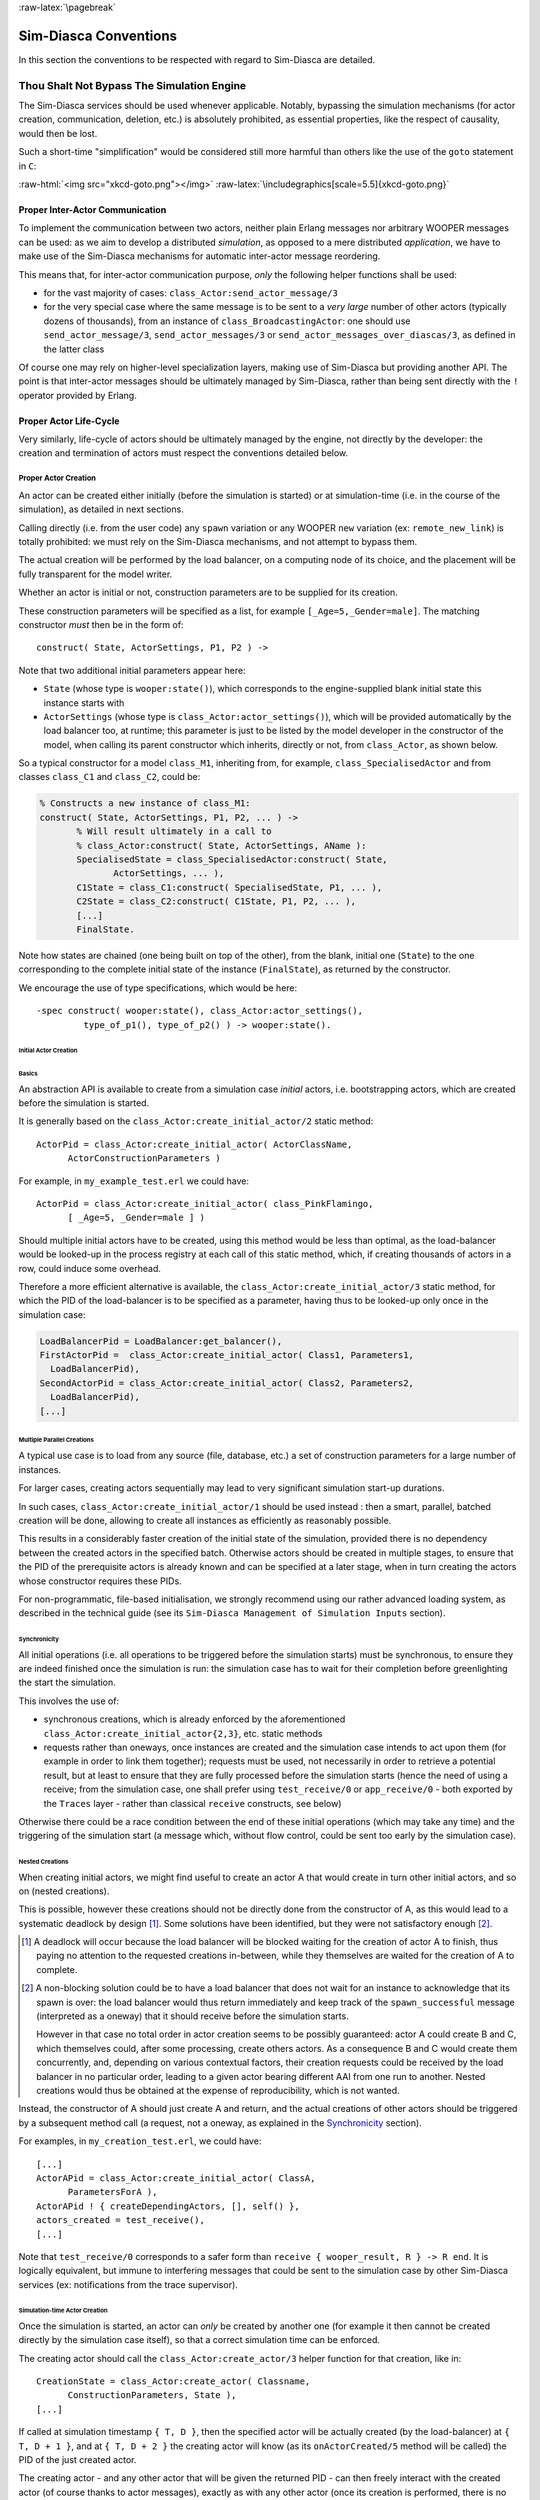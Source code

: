 :raw-latex:`\pagebreak`


Sim-Diasca Conventions
======================

In this section the conventions to be respected with regard to Sim-Diasca are detailed.



Thou Shalt Not Bypass The Simulation Engine
-------------------------------------------

The Sim-Diasca services should be used whenever applicable. Notably, bypassing the simulation mechanisms (for actor creation, communication, deletion, etc.) is absolutely prohibited, as essential properties, like the respect of causality, would then be lost.

Such a short-time "simplification" would be considered still more harmful than others like the use of the ``goto`` statement in ``C``:

:raw-html:`<img src="xkcd-goto.png"></img>`
:raw-latex:`\includegraphics[scale=5.5]{xkcd-goto.png}`




Proper Inter-Actor Communication
................................

To implement the communication between two actors, neither plain Erlang messages nor arbitrary WOOPER messages can be used: as we aim to develop a distributed *simulation*, as opposed to a mere distributed *application*, we have to make use of the Sim-Diasca mechanisms for automatic inter-actor message reordering.

This means that, for inter-actor communication purpose, *only* the following helper functions shall be used:

- for the vast majority of cases: ``class_Actor:send_actor_message/3``

- for the very special case where the same message is to be sent to a *very large* number of other actors (typically dozens of thousands), from an instance of ``class_BroadcastingActor``: one should use ``send_actor_message/3``, ``send_actor_messages/3`` or ``send_actor_messages_over_diascas/3``, as defined in the latter class


Of course one may rely on higher-level specialization layers, making use of Sim-Diasca but providing another API. The point is that inter-actor messages should be ultimately managed by Sim-Diasca, rather than being sent directly with the ``!`` operator provided by Erlang.



Proper Actor Life-Cycle
.......................

Very similarly, life-cycle of actors should be ultimately managed by the engine, not directly by the developer: the creation and termination of actors must respect the conventions detailed below.



Proper Actor Creation
_____________________

An actor can be created either initially (before the simulation is started) or at simulation-time (i.e. in the course of the simulation), as detailed in next sections.

Calling directly (i.e. from the user code) any ``spawn`` variation or any WOOPER ``new`` variation (ex: ``remote_new_link``) is totally prohibited: we must rely on the Sim-Diasca mechanisms, and not attempt to bypass them.

The actual creation will be performed by the load balancer, on a computing node of its choice, and the placement will be fully transparent for the model writer.

Whether an actor is initial or not, construction parameters are to be supplied for its creation.


These construction parameters will be specified as a list, for example ``[_Age=5,_Gender=male]``. The matching constructor *must* then be in the form of::

  construct( State, ActorSettings, P1, P2 ) ->


Note that two additional initial parameters appear here:

- ``State`` (whose type is ``wooper:state()``), which corresponds to the engine-supplied blank initial state this instance starts with

- ``ActorSettings`` (whose type is ``class_Actor:actor_settings()``), which will be provided automatically by the load balancer too, at runtime; this parameter is just to be listed by the model developer in the constructor of the model, when calling its parent constructor which inherits, directly or not, from ``class_Actor``, as shown below.


So a typical constructor for a model ``class_M1``, inheriting from, for example, ``class_SpecialisedActor`` and from classes ``class_C1`` and ``class_C2``, could be:

.. code-block:: erlang

  % Constructs a new instance of class_M1:
  construct( State, ActorSettings, P1, P2, ... ) ->
	 % Will result ultimately in a call to
	 % class_Actor:construct( State, ActorSettings, AName ):
	 SpecialisedState = class_SpecialisedActor:construct( State,
		ActorSettings, ... ),
	 C1State = class_C1:construct( SpecialisedState, P1, ... ),
	 C2State = class_C2:construct( C1State, P1, P2, ... ),
	 [...]
	 FinalState.

Note how states are chained (one being built on top of the other), from the blank, initial one (``State``) to the one corresponding to the complete initial state of the instance (``FinalState``), as returned by the constructor.


We encourage the use of type specifications, which would be here::

 -spec construct( wooper:state(), class_Actor:actor_settings(),
	  type_of_p1(), type_of_p2() ) -> wooper:state().





Initial Actor Creation
**********************


Basics
::::::

An abstraction API is available to create from a simulation case *initial* actors, i.e. bootstrapping actors, which are created before the simulation is started.

It is generally based on the ``class_Actor:create_initial_actor/2`` static method::

  ActorPid = class_Actor:create_initial_actor( ActorClassName,
	ActorConstructionParameters )

For example, in ``my_example_test.erl`` we could have::

  ActorPid = class_Actor:create_initial_actor( class_PinkFlamingo,
	[ _Age=5, _Gender=male ] )


Should multiple initial actors have to be created, using this method would be less than optimal, as the load-balancer would be looked-up in the process registry at each call of this static method, which, if creating thousands of actors in a row, could induce some overhead.

Therefore a more efficient alternative is available, the  ``class_Actor:create_initial_actor/3`` static method, for which the PID of the load-balancer is to be specified as a parameter, having thus to be looked-up only once in the simulation case:

.. code-block:: erlang

	LoadBalancerPid = LoadBalancer:get_balancer(),
	FirstActorPid =  class_Actor:create_initial_actor( Class1, Parameters1,
	  LoadBalancerPid),
	SecondActorPid = class_Actor:create_initial_actor( Class2, Parameters2,
	  LoadBalancerPid),
	[...]



Multiple Parallel Creations
:::::::::::::::::::::::::::

A typical use case is to load from any source (file, database, etc.) a set of construction parameters for a large number of instances.

For larger cases, creating actors sequentially may lead to very significant simulation start-up durations.

In such cases, ``class_Actor:create_initial_actor/1`` should be used instead : then a smart, parallel, batched creation will be done, allowing to create all instances as efficiently as reasonably possible.

This results in a considerably faster creation of the initial state of the simulation, provided there is no dependency between the created actors in the specified batch. Otherwise actors should be created in multiple stages, to ensure that the PID of the prerequisite actors is already known and can be specified at a later stage, when in turn creating the actors whose constructor requires these PIDs.

For non-programmatic, file-based initialisation, we strongly recommend using our rather advanced loading system, as described in the technical guide (see its ``Sim-Diasca Management of Simulation Inputs`` section).


Synchronicity
:::::::::::::

All initial operations (i.e. all operations to be triggered before the simulation starts) must be synchronous, to ensure they are indeed finished once the simulation is run: the simulation case has to wait for their completion before greenlighting the start the simulation.

This involves the use of:

- synchronous creations, which is already enforced by the aforementioned ``class_Actor:create_initial_actor{2,3}``, etc. static methods

- requests rather than oneways, once instances are created and the simulation case intends to act upon them (for example in order to link them together); requests must be used, not necessarily in order to retrieve a potential result, but at least to ensure that they are fully processed before the simulation starts (hence the need of using a receive; from the simulation case, one shall prefer using ``test_receive/0`` or ``app_receive/0`` - both exported by the ``Traces`` layer - rather than classical ``receive`` constructs, see below)


Otherwise there could be a race condition between the end of these initial operations (which may take any time) and the triggering of the simulation start (a message which, without flow control, could be sent too early by the simulation case).



Nested Creations
::::::::::::::::

When creating initial actors, we might find useful to create an actor A that would create in turn other initial actors, and so on (nested creations).

This is possible, however these creations should not be directly done from the constructor of A, as this would lead to a systematic deadlock by design [#]_. Some solutions have been identified, but they were not satisfactory enough [#]_.

.. [#] A deadlock will occur because the load balancer will be blocked waiting for the creation of actor A to finish, thus paying no attention to the requested creations in-between, while they themselves are waited for the creation of A to complete.

.. [#] A non-blocking solution could be to have a load balancer that does not wait for an instance to acknowledge that its spawn is over: the load balancer would thus return immediately and keep track of the ``spawn_successful`` message (interpreted as a oneway) that it should receive before the simulation starts.

  However in that case no total order in actor creation seems to be possibly guaranteed: actor A could create B and C, which themselves could, after some processing, create others actors. As a consequence B and C would create them concurrently, and, depending on various contextual factors, their creation requests could be received by the load balancer in no particular order, leading to a given actor bearing different AAI from one run to another. Nested creations would thus be obtained at the expense of reproducibility, which is not wanted.


Instead, the constructor of A should just create A and return, and the actual creations of other actors should be triggered by a subsequent method call (a request, not a oneway, as explained in the Synchronicity_ section).

For examples, in ``my_creation_test.erl``, we could have::

  [...]
  ActorAPid = class_Actor:create_initial_actor( ClassA,
	ParametersForA ),
  ActorAPid ! { createDependingActors, [], self() },
  actors_created = test_receive(),
  [...]


Note that ``test_receive/0`` corresponds to a safer form than ``receive { wooper_result, R } -> R end``. It is logically equivalent, but immune to interfering messages that could be sent to the simulation case by other Sim-Diasca services (ex: notifications from the trace supervisor).




Simulation-time Actor Creation
******************************

Once the simulation is started, an actor can *only* be created by another one (for example it then cannot be created directly by the simulation case itself), so that a correct simulation time can be enforced.

The creating actor should call the ``class_Actor:create_actor/3`` helper function for that creation, like in::

  CreationState = class_Actor:create_actor( Classname,
	ConstructionParameters, State ),
  [...]


If called at simulation timestamp ``{ T, D }``, then the specified actor will be actually created (by the load-balancer) at ``{ T, D + 1 }``, and at ``{ T, D + 2 }`` the creating actor will know (as its ``onActorCreated/5`` method will be called) the PID of the just created actor.

The creating actor - and any other actor that will be given the returned PID - can then freely interact with the created actor (of course thanks to actor messages), exactly as with any other actor (once its creation is performed, there is no difference between an actor created in the course of the simulation and an initial actor).



Creation With Placement Hints
*****************************

Regardless of whether a creation is to happen initially or on the course of the simulation, it is often a lot more efficient to ensure that sets of actors known to be tightly coupled are created on the same computing host (i.e. are co-allocated).

Otherwise these actors would be scattered by the load balancer on multiple computing hosts according to its placement policy, i.e. regardless of their relationship (since the load balancer has no a priori knowledge about the interactions between models), which would lead in the general case to a useless massive network overhead, and thus to simulations that would be considerably slowed down.

Sim-Diasca offers a way of forcing co-allocation (i.e. to ensure that a set of actors will be in all cases created on the same computing host, no matter of which host it is), thanks to *placement hints*.

A placement hint can be any Erlang term (atoms are generally used for that purpose), that can be specified whenever an actor is created. The engine guarantees that two actors created with the same placement hint will end up being instantiated (by the load balancer) on the same computing host [#]_.

.. [#] Unless a compute node was lost in the course of a simulation that recovered from it.

So Sim-Diasca provides a counterpart to its basic creation API, whose functions are just expecting one extra parameter, the aforementioned placement hint:

 - ``class_Actor:create_initial_actor/{2,3}`` have ``class_Actor:create_initial_placed_actor/{3,4}`` counterparts

 - ``class_Actor:create_actor/3`` has a ``class_Actor:create_placed_actor/4`` counterpart

Except the hint specification, these functions work exactly as their counterpart (ex: w.r.t. the call to ``onActorCreated/5``).

For example, if devices in a house were to be modelled, and if a large number of houses was to be simulated, then for house 437, the placement hint (as an atom) ``house_437`` could be specified for the house creation, as well for the creation of each of the devices it will contain.

That way they would be all created and evaluated on the same computing host, exchanging numerous local messages with no need for costly and slow networked messages.







:raw-latex:`\pagebreak`

Proper Actor Termination
________________________


Removing an actor from the simulation is a bit more complex than inserting a new one, due to pending inter-actor relationships that may interfere with the actor termination.


An actor A should not decide that another actor B is to be removed immediately from the simulation. Notably, sending a ``delete`` message to B means just calling directly the WOOPER destructor and therefore bypassing the Sim-Diasca simulation layer and making the simulation freeze or fail on error [#]_.

.. [#] Indeed actor B would then terminate immediately, either causing the time manager to wait for it unsuccessfully (if the tick of B was not finished yet) or possibly making it be removed from the simulation whereas another actor could still send an actor message to it, thus being blocked forever, waiting for an acknowledgment that would never come. Moreover the time manager intercepts actor deletions and checks that they were indeed expected.

Instead the actor A should send an actor message to actor B (if ever B is not just to terminate solely on its own purpose), resulting on the corresponding oneway of B to be triggered. Then B may or may not choose to terminate, immediately or not. Alternatively B may, by itself, determine it is time for it to be removed from the simulation.

In any case, B will decide that it terminates, at ``{ T, D }``. The main conditions for its deletion is that:

 - there is no more spontaneous action that is planned for it: actor B should not plan anymore a future action, and it should withdraw from its time manager any already-planned future action(s); on termination this will be checked by the time manager, which would then trigger a fatal error if at least one spontaneous action was found for the terminating actor

 - no other actor will ever try to interact with it (i.e. with B) once it will have terminated; for that, usually B has to notify other actors of its termination, so that they can "forget" it (to ensure that they will never attempt to interact with B again); it is up to the corresponding models to ensure of such an agreement, based on the deferred termination allowed by the API detailed below


To emphasize more, the model developer should ensure that, once an actor is terminated, no other actor expects to interact with it anymore (i.e. that all other actors should stop sending actor messages to it). The objective is therefore to delay appropriately the triggering of the termination of an actor until all possibilities of outside interactions are extinguished.


The smallest duration for a termination procedure cannot be automatically determined, as the PID of the terminating actor (B) can have been transmitted in the meantime from actors to actors. Therefore it is the duty of the developer to ensure that a terminating actor B is safely unregistered from all the actors that may interact with it in the future (generally a small subset of the ones that know its PID). Often this unregistering procedure is best done directly from the actor B itself. Then only B can safely terminate.


Two options exist for a proper termination procedure:

 - either to simply postpone the deletion of B until the end of the current *tick* (``T``), letting all diascas that are needed in-between elapse, so that the aforementioned forgetting can take place

 - or to finely tune the waiting over diascas so that *B is deleted as soon as strictly needed* (i.e. as soon as all potential actors aware of B know now that B is terminating), before even the end of the current tick; in this case the number of diascas to wait depends on the length of the chain of actors knowing B (i.e. actor C may know B and may have transmitted this knowledge to D, etc.)

The first option is by far the simplest and most common: B simply calls ``class_Actor:declareTermination/1``, and, starting from the same diasca, notifies any actor of its deletion. The notification chain will unfold on as many diascas as needed, and once all the diascas for the current tick will be over, a new tick will be scheduled and B will then be deleted automatically.

The second option is more precise but more demanding, as it requires B to be able to determine an upper-bound to the number of diascas that can elapse before it can safely terminate (thus without waiting for the next tick to happen).

Such a feature is provided so that, during a tick, any number of actor creations, deletions and interactions may happen, "instantaneously", and according to any complex pattern.

For example, B may know that only actor C knows it, in which case B will notify C of its termination immediately, implying that starting from ``{ T, D + 2 }`` C is expected to never interact with B anymore (C will receive and process the message at ``{ T, D + 1 }`` but due to message reordering C might already have sent a message to B at this timestamp - in the general case B should ignore it).

In this context B is to call ``class_Actor:declareTermination/2``, with a termination delay of 2 diascas. A larger delay would have to be specified if C had to notify in turn D, and so on...

With both termination options, once ``class_Actor:declareTermination/{1,2}`` is called, the engine will take care of the appropriate waiting and then of the corresponding deletion, with no further intervention.

Note that:

 - should a too short termination delay be chosen by mistake, the simulation engine will do its best to detect it

 - if setting up a proper termination happens to be too cumbersome on to many cases, an automatic system might be designed, in order to keep track of inter-model references (ex: like a garbage collector operated on actors, based on reference counting - either PID or AAI); however this mechanism would probably have some major drawbacks by design (complex, expensive because of reference indirections, etc.); moreover having an implicit, dynamic, flexible communication graph is probably more a feature than a limitation


.. Note::

  The proper termination of an actor results into a *normal* termination, not in a crash. Therefore processes (including other actors) that would be linked to a terminating actor will *not* be terminated in turn because of it.

  On the other hand, as soon as an actor crashes, the simulation is expected to fully crash in turn, in order to avoid silent errors; knowing that anyway no automatic fall-back to a crash can be defined, since it generally means there is a bug in the code of at least a model.




:raw-latex:`\pagebreak`


Summary of The Sim-Diasca Conventions to Enforce
________________________________________________


Regarding State
***************

In the code of an actor (i.e. inheriting from a ``class_Actor`` child instance), the only attributes inherited from Sim-Diasca that should be directly accessed from models is ``trace_categorization``, to provide from the constructor various ways of selecting trace messages afterwards.


All other attributes inherited from a ``class_Actor`` instance should be regarded as strictly private, i.e. as technical details of the engine that are not of interest for the model developer (neither in terms of reading nor of writing).

Of course the developer is free of defining any class hierarchy, with each specialising class defining all (non-colliding) attributes needed.



Regarding Behaviour
*******************

+---------------------------------+--------------------------------------------+------------------------------------+
|Action                           | Correct                                    | Incorrect                          |
|                                 |                                            |                                    |
+=================================+============================================+====================================+
|Initial Actor Creation           | ``class_Actor:create_initial_actor/2``     | Use of a variation of ``spawn`` or |
|(before the simulation start)    | (directly from the simulation case)        | of WOOPER ``new``                  |
+---------------------------------+--------------------------------------------+------------------------------------+
|Runtime Actor Creation           | ``class_Actor:create_actor/3``             | Use of a variation of ``spawn`` or |
|(in the course of the simulation)| (only from another actor)                  | of WOOPER ``new``                  |
+---------------------------------+--------------------------------------------+------------------------------------+
|Actor Communication              | ``class_Actor:send_actor_message/3``       | ``TargetActor ! AMessage``         |
+---------------------------------+--------------------------------------------+------------------------------------+
|Actor Termination Decision       | Notify relevant actors and postpone        | Immediate non-coordinated          |
|                                 | termination until longest possible         | triggered termination              |
|                                 | interaction is necessarily over            |                                    |
+---------------------------------+--------------------------------------------+------------------------------------+
|Actor Termination Execution      | ``class_Actor:declareTermination/{1,2}``   | ``TargetActor ! delete``           |
+---------------------------------+--------------------------------------------+------------------------------------+





:raw-latex:`\pagebreak`


Actor Scheduling
----------------


Basics
......


Simulation Time: Of Ticks and Diascas
_____________________________________


Simulation time is fully decorrelated from wall-clock time, and is controlled by the time manager(s): the ``fundamental frequency`` of the simulation (ex: 50Hz) leads to a unit time-step (a.k.a. ``simulation tick``) to be defined (ex: 20ms, in simulation time), each time-step lasting, in wall-clock time, for any duration needed so that all relevant actors can be evaluated for that tick.

If that wall-clock duration is smaller than the time-step (the simulation is "faster than the clock"), then the simulation can be ``interactive`` (i.e. it can be slowed down on purpose to stay on par with wall-clock time, allowing for example for some human interaction), otherwise it will be in ``batch`` mode (running as fast as possible).

A simulation tick is split into any number of logical moments, named ``diascas``, which are used to solve causality and are not associated to any specific duration by themselves.

Both ticks and diascas are positive unbounded integers.

So a typical simulation timestamp is a tick/diasca pair, typically noted as ``{ T, D }``.


Time Managers
_____________

Controlling this simulation time means offering a scheduling service, here in a distributed way: it relies on a tree of time managers, each being in charge of a set of direct child managers and of local actors.

This scheduling service drives them time-wise, so that they all share the same notion of time (ticks and diascas alike), find a consensus on its flow, while still being able to evaluate all corresponding actors in parallel, in spite of their possible coupling.

In the most general terms, the behaviour of an actor is partly determined by what it would do by itself (its "spontaneous behaviour"), partly by the signals its environment sends to it, i.e. based on the messages that this actors receives from other actors (its "triggered behaviour").

In both cases, for an actor, developing its behaviour boils down to updating its state and/or sending messages to other actors, and possibly planning future spontaneous actions and/or sending information to probe(s).



At Actor Creation
_________________

Each actor, when created, has first its ``onFirstDiasca/2`` actor oneway triggered [#]_. This is the opportunity for this newly created actor to develop any immediate first behaviour, and also to specify at once when it is to be scheduled next for a spontaneous behaviour: otherwise, as all actor are created with an empty agenda, they would remain fully passive (never being spontaneously scheduled), at least until a first actor message (if any) is sent to them.

.. [#] This actor actually receives the corresponding actor message sent by the load balancer, which determined a placement for it and created it.

So all models are expected to define their ``onFirstDiasca/2`` actor oneway [#]_, in which most of them will at least program their next spontaneous schedulings (see, in ``class_Actor``, notably ``addSpontaneousTick/2`` and ``addSpontaneousTicks/2``). This corresponds, internally, to exchanges with the time managers in charge of the corresponding actors.

.. [#] Knowing that the default implementation for ``onFirstDiasca/2``, inherited from ``class_Actor``, simply halts the simulation on error, purposely.

Creations happen at the diasca level rather than at the tick level, so that any sequence of model-related operations (creation, deletion, action and interactions) can happen immediately (in virtual time), to avoid any time bias.



Afterwards
__________


Then a very basic procedure will rule the life of each actor:

 #. when a new simulation tick ``T`` is scheduled, this tick starts at diasca ``D=0``
 #. as the tick was to be scheduled, there was at least one actor which had planned to develop a spontaneous behaviour at this tick; all such actors have their ``actSpontaneous/1`` oneway executed
 #. as soon as at least one actor sent an actor message, the next diasca, ``D+1``, is scheduled [#]_
 #. All actors targeted by such a message (sent at ``D``) process their messages at ``D+1``; possibly they may send in turn other messages
 #. increasing diascas will be created, as long as new actor messages are exchanged
 #. once no more actor message is sent, the tick ``T`` is over, and the next is scheduled (possibly ``T+1``, or any later tick, depending on the spontaneous ticks planned previously)
 #. simulation ends either when no spontaneous tick is planned anymore or when a termination criteria is met (often, a timestamp in virtual time having been reached)

.. [#] Actually there are other reasons for a diasca to be created, like the termination of an actor, but they are transparent for the model developer.


Internally, these scheduling procedures are driven by message exchanges by actors and time managers:

- when a tick begins (diasca zero), each time manager sends a corresponding message to each of its actors which are to be scheduled for their spontaneous behaviour

- when a (non-zero) diasca begins, actors that received on the previous diasca at least one actor message are triggered by their time manager, so that each actor can first reorder appropriately its pending messages on compliance with the expected simulation properties (notably: causality, reproducibility, ergodicity), and then process them in turn




Actor Scheduling
................

The basic granularity in virtual time is the tick, further split on as many diascas as needed (logical moments).

The engine is able to automatically:

  - jump over as many ticks as needed: ticks determined to be idle, i.e. in which no actor message is to be processed, are safely skipped

  - trigger only the appropriate actors once a diasca is scheduled, i.e. either the ones which planned a spontaneous behaviour or the ones having received an actor message during the last diasca or being terminating

  - create as many diascas during a tick as strictly needed, i.e. exactly as long as actor messages are exchanged or actors are still terminating


Indeed the simulation engine keeps track both of the sendings of actor messages [#]_ and of the planned future actions for each actor. It can thus determine, once a diasca is over, if all next diascas or even a number of ticks can be safely skipped, and then simply schedule the first next timestamp to come.

.. [#] This is done on a fully distributed way (i.e. through the scheduling tree of time managers over computing nodes) and all communications between an actor and its time manager are purely local (i.e. they are by design on the same Erlang node).

	   Moreover the messages themselves only go from the emitting actor to the recipient one: in each diasca, only the *fact* that the target actor received a first message is of interest, and this is reported only to its own, local time manager - the actual message is never sent to third parties (like a time manager), and no more notifications are sent by the receiving actor once the first message has been reported. So the number of messages, their payload and communication distance are reduced to a bare minimum.



So, for any simulation tick, each actor may or may not be scheduled, and an actor will be scheduled iff:

- it planned a spontaneous behaviour for this diasca
- or it received at least one actor message during the last diasca
- or it is terminating

The actor happens to be itself able to keep track of its expected schedulings, and thus it can automatically check that they indeed match exactly the ones driven by the time manager, for an increased safety.

Anyway these mechanisms are transparent to the model developer, who just has to know that all actor messages, once appropriately reordered, will be triggered on their target, and that the planned spontaneous schedulings will be enforced by the engine, according to the requests of each actor.

Thus the developer just has to define the various actor oneways that the model should support (i.e. the ones that other actors could trigger thanks to an actor message), and the spontaneous behaviour of that model (i.e. its ``actSpontaneous/1`` oneway). Then the simulation engine takes care of the rest.



Planning Future Spontaneous Behaviour
.....................................

Each actor is able to specify, while being scheduled for any reason (an actor message having been received, and/or a spontaneous action taking place), at least one additional tick at which it should be spontaneously scheduled later. An actor can be scheduled for a spontaneous action up to once per tick.

To do so, it can rely on a very simple API, defined in ``class_Actor``:

- ``scheduleNextSpontaneousTick/1``: requests the next tick to be added to the future spontaneous ticks of this actor

- ``addSpontaneousTick/2``: adds the specified spontaneous tick offset to the already registered ones

- ``addSpontaneousTicks/2``: same as before, this time for a *list* of tick offsets

- ``withdrawSpontaneousTick/2``: withdraws the specified spontaneous tick offset from the already registered ones

- ``withdrawSpontaneousTicks/2``: same as before, this time for a *list* of tick offsets


An actor may also decide instead to terminate, using ``declareTermination/{1,2}`` for that, once having withdrawn any spontaneous ticks that it had already planned [#]_.

.. [#] The time management service could be able to determine by itself which ticks shall be withdrawn whenever an actor departs, however this operation would not be scalable at all (it would become prohibitively expensive as soon as there are many actors and/or many ticks planned for future actions).




Data Management
---------------

In a distributed context, on each computing host, the current working directory of the simulation is set automatically to a temporary root directory, which will be appropriately cleaned-up and re-created.

This root directory is in ``/tmp``, to store all live data, deployed for the simulation or produced by it.

Its name starts with ``sim-diasca`` (to prevent clashes with other applications), then continues with the name of the simulation case (so that multiple cases can run in the same context), then finishes with the user name (so that multiple users can run the same cases on the same hosts with no interference).

Thus the root directory of a simulation on any host is named like::

  /tmp/sim-diasca-<name of the simulation case>-<user name>

For example::

  /tmp/sim-diasca-Sim-Diasca_Soda_Integration_Test-boudevil

This root directory has two sub-directories:

- ``deployed-elements``, which corresponds to the content of the simulation package (i.e. both code and data, both for the engine and for the third-party elements, if any)
- ``outputs``, which is to contain all live data produced by the simulation (ex: data file, probe reports, etc.); all computing nodes will have directly this directory as working (current) directory


A simulator which added third-party data to the simulation archive (thanks to the ``additional_elements_to_deploy`` field of the deployment settings specified in the simulation case) is able to access to them thanks to ``class_Actor:get_deployed_root_directory/1``.


For example, if the following was specified:

.. code-block:: erlang

  DeploymentSettings = #deployment_settings{
	...
	additional_elements_to_deploy = [
	  {"mock-simulators/soda-test",code},
	  {"mock-simulators/soda-test/src/soda_test.dat",data}
	...
  },
  ...


Then all models are able to access to the data file thanks to:

.. code-block:: erlang

   DataPath = file_utils:join( class_Actor:get_deployed_root_directory(State),
	"mock-simulators/soda-test/src/soda_test.dat" ),
  % Then open, read, parse, etc. at will.


On simulation success, all results will be appropriately generated (in a rather optimal, parallel, distributed way), then aggregated and sent over the network to the centralised result directory, created in the directory from which the simulation was launched, on the user host.

Finally, on simulation shutdown, the deployment base directory will be fully removed.
